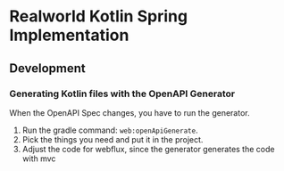 * Realworld Kotlin Spring Implementation



** Development

*** Generating Kotlin files with the OpenAPI Generator 
When the OpenAPI Spec changes, you have to run the generator.

1. Run the gradle command: =web:openApiGenerate=.
2. Pick the things you need and put it in the project.
3. Adjust the code for webflux, since the generator generates the code with mvc

